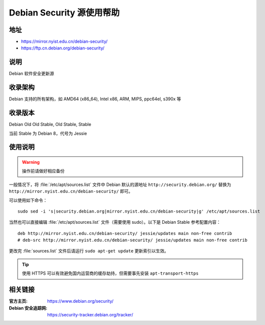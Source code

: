 ==========================
Debian Security 源使用帮助
==========================

地址
====

* https://mirror.nyist.edu.cn/debian-security/
* https://ftp.cn.debian.org/debian-security/

说明
====

Debian 软件安全更新源

收录架构
========

Debian 支持的所有架构，如 AMD64 (x86_64), Intel x86, ARM, MIPS, ppc64el, s390x 等


收录版本
========

Debian Old Old Stable, Old Stable, Stable

当前 Stable 为 Debian 8，代号为 Jessie

使用说明
========

.. warning::
    操作前请做好相应备份

一般情况下，将 :file:`/etc/apt/sources.list` 文件中 Debian 默认的源地址 ``http://security.debian.org/``
替换为 ``http://mirror.nyist.edu.cn/debian-security/`` 即可。

可以使用如下命令：

::

  sudo sed -i 's|security.debian.org|mirror.nyist.edu.cn/debian-security|g' /etc/apt/sources.list

当然也可以直接编辑 :file:`/etc/apt/sources.list` 文件（需要使用 sudo）。以下是 Debian Stable 参考配置内容：

::

    deb http://mirror.nyist.edu.cn/debian-security/ jessie/updates main non-free contrib
    # deb-src http://mirror.nyist.edu.cn/debian-security/ jessie/updates main non-free contrib

更改完 :file:`sources.list` 文件后请运行 ``sudo apt-get update`` 更新索引以生效。

.. tip::
    使用 HTTPS 可以有效避免国内运营商的缓存劫持，但需要事先安装 ``apt-transport-https``


相关链接
========

:官方主页: https://www.debian.org/security/
:Debian 安全追踪网: https://security-tracker.debian.org/tracker/
